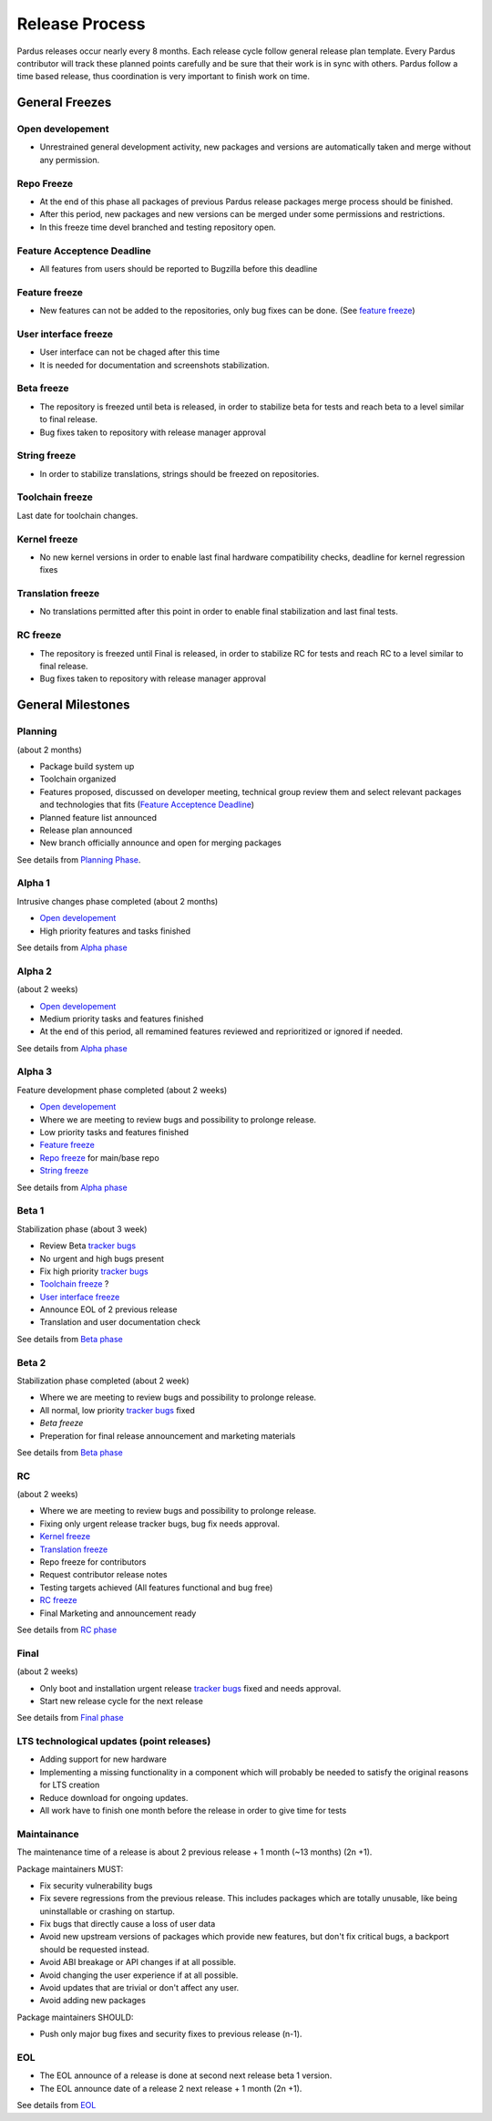 Release Process
===============

Pardus releases occur nearly every 8 months. Each release cycle follow general release plan template. Every  Pardus contributor will track these planned points carefully and be sure that their work is in sync with others. Pardus follow a time based release, thus coordination is very important to finish work on time.

General Freezes
---------------

Open developement
^^^^^^^^^^^^^^^^^

- Unrestrained general development activity, new packages and versions are automatically taken and merge without any permission.

Repo Freeze
^^^^^^^^^^^
- At the end of this phase all packages of previous Pardus release packages merge process should be finished.
- After this period, new packages and new versions can be merged under some permissions and restrictions.
- In this freeze time devel branched and testing repository open.

Feature Acceptence Deadline
^^^^^^^^^^^^^^^^^^^^^^^^^^^

- All features from users should be reported to Bugzilla before this deadline

Feature freeze
^^^^^^^^^^^^^^
- New features can not be added to the repositories, only bug fixes can be done. (See `feature freeze`_)

User interface freeze
^^^^^^^^^^^^^^^^^^^^^
- User interface can not be chaged after this time
- It is needed for documentation and screenshots stabilization.

Beta freeze
^^^^^^^^^^^

- The repository is freezed until beta is released, in order to stabilize beta for tests and reach beta to a level similar to final release.
- Bug fixes taken to repository with release manager approval

String freeze
^^^^^^^^^^^^^
- In order to stabilize translations, strings should be freezed on repositories.

Toolchain freeze
^^^^^^^^^^^^^^^^
Last date for toolchain changes.

Kernel freeze
^^^^^^^^^^^^^
- No new kernel versions in order to enable last final hardware compatibility checks, deadline for kernel regression fixes

Translation freeze
^^^^^^^^^^^^^^^^^^
- No translations permitted after this point in order to enable final stabilization and last final tests.

RC freeze
^^^^^^^^^^

- The repository is freezed until Final is released, in order to stabilize RC for tests and reach RC to a level similar to final release.
- Bug fixes taken to repository with release manager approval


General Milestones
------------------

Planning
^^^^^^^^
(about 2 months)

- Package build system up
- Toolchain organized
- Features proposed, discussed on developer meeting, technical group review them and select relevant packages and technologies that fits (`Feature Acceptence Deadline`_)
- Planned feature list announced
- Release plan announced
- New branch officially announce and open for merging packages

See details from `Planning Phase`_.

Alpha 1
^^^^^^^

Intrusive changes phase completed (about 2 months)

- `Open developement`_
- High priority features and tasks finished

See details from `Alpha phase`_

Alpha 2
^^^^^^^
(about 2 weeks)

- `Open developement`_
- Medium priority tasks and features finished
- At the end of this period, all remamined features reviewed and reprioritized or ignored if needed.

See details from `Alpha phase`_

Alpha 3
^^^^^^^
Feature development phase completed (about 2 weeks)

- `Open developement`_
- Where we are meeting to review bugs and possibility to prolonge release.
- Low priority tasks and features finished
- `Feature freeze`_
- `Repo freeze`_ for main/base repo
- `String freeze`_

See details from `Alpha phase`_

Beta 1
^^^^^^
Stabilization phase (about 3 week)

- Review Beta `tracker bugs`_
- No urgent and high bugs present
- Fix high priority `tracker bugs`_
- `Toolchain freeze`_ ?
- `User interface freeze`_
- Announce EOL of 2 previous release
- Translation and user documentation check

See details from `Beta phase`_

Beta 2
^^^^^^
Stabilization phase completed (about 2 week)

- Where we are meeting to review bugs and possibility to prolonge release.
- All normal, low priority `tracker bugs`_ fixed
- `Beta freeze`
- Preperation for final release announcement and marketing materials

See details from `Beta phase`_

RC
^^
(about 2 weeks)

- Where we are meeting to review bugs and possibility to prolonge release.
- Fixing only urgent release tracker bugs, bug fix needs approval.
- `Kernel freeze`_
- `Translation freeze`_
- Repo freeze for contributors
- Request contributor release notes
- Testing targets achieved (All features functional and bug free)
- `RC freeze`_
- Final Marketing and announcement ready

See details from `RC phase`_

Final
^^^^^
(about 2 weeks)

- Only boot and installation urgent release `tracker bugs`_ fixed and needs approval.
- Start new release cycle for the next release

See details from `Final phase`_

LTS technological updates (point releases)
^^^^^^^^^^^^^^^^^^^^^^^^^^^^^^^^^^^^^^^^^^

- Adding support for new hardware
- Implementing a missing functionality in a component which will probably be needed to satisfy the original reasons for LTS creation
- Reduce download for ongoing updates.
- All work have to finish one month before the release in order to give time for tests

Maintainance
^^^^^^^^^^^^

The maintenance time of a release is about 2 previous release + 1 month (~13 months) (2n +1).

Package maintainers MUST:

- Fix security vulnerability bugs
- Fix severe regressions from the previous release. This includes packages which are totally unusable, like being uninstallable or crashing on startup.
- Fix bugs that directly cause a loss of user data
- Avoid new upstream versions of packages which provide new features, but don't fix critical bugs, a backport should be requested instead.
- Avoid ABI breakage or API changes if at all possible.
- Avoid changing the user experience if at all possible.
- Avoid updates that are trivial or don't affect any user.
- Avoid adding new packages

Package maintainers SHOULD:

- Push only major bug fixes and security fixes to previous release (n-1).

EOL
^^^

- The EOL announce of a release is done at second next release beta 1 version.
- The EOL announce date of a release 2 next release + 1 month (2n +1).

See details from `EOL`_

.. _Planning Phase: http://developer.pardus.org.tr/guides/releasing/official_releases/planning_phase.html
.. _tracker bugs: http://developer.pardus.org.tr/guides/bugtracking/tracker_bug_process.html
.. _feature freeze: http://developer.pardus.org.tr/guides/releasing/feature_freeze.html
.. _Alpha phase: http://developer.pardus.org.tr/guides/releasing/official_releases/alpha_phase.html
.. _Beta phase: http://developer.pardus.org.tr/guides/releasing/official_releases/beta_phase.html
.. _RC phase: http://developer.pardus.org.tr/guides/releasing/official_releases/release_candidate_phase.html
.. _Final phase: http://developer.pardus.org.tr/guides/releasing/official_releases/final_phase.html
.. _EOL: http://developer.pardus.org.tr/guides/releasing/end_of_life.html
